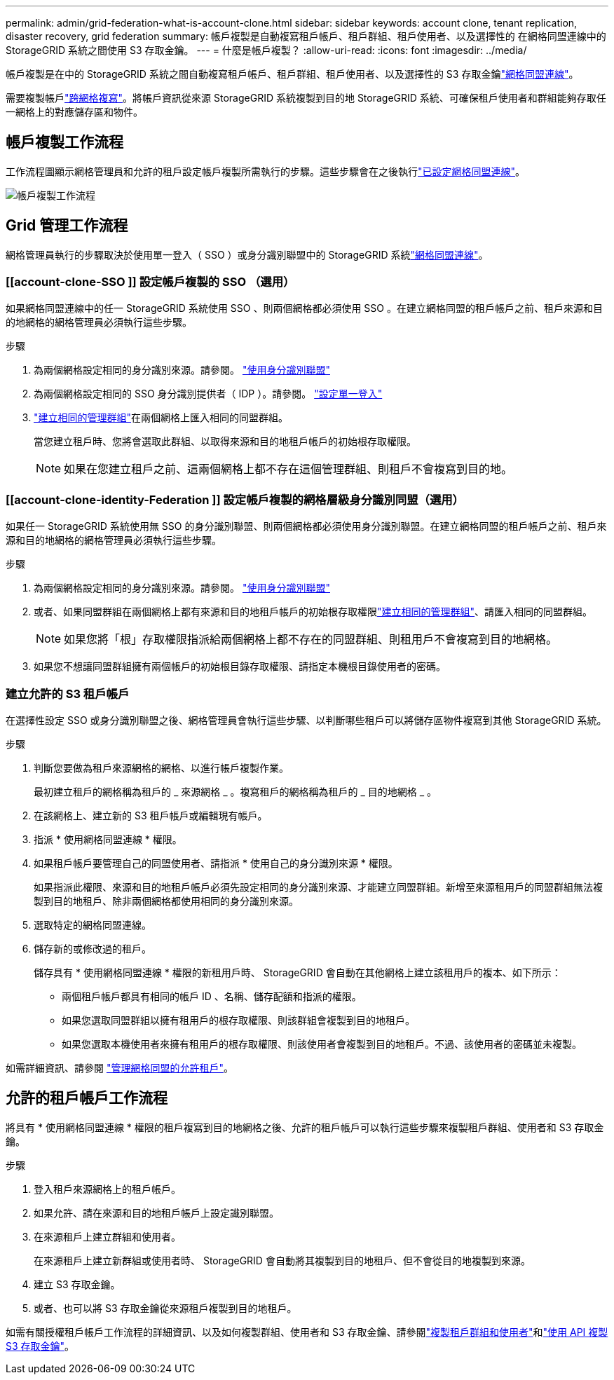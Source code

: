 ---
permalink: admin/grid-federation-what-is-account-clone.html 
sidebar: sidebar 
keywords: account clone, tenant replication, disaster recovery, grid federation 
summary: 帳戶複製是自動複寫租戶帳戶、租戶群組、租戶使用者、以及選擇性的 在網格同盟連線中的 StorageGRID 系統之間使用 S3 存取金鑰。 
---
= 什麼是帳戶複製？
:allow-uri-read: 
:icons: font
:imagesdir: ../media/


[role="lead"]
帳戶複製是在中的 StorageGRID 系統之間自動複寫租戶帳戶、租戶群組、租戶使用者、以及選擇性的 S3 存取金鑰link:grid-federation-overview.html["網格同盟連線"]。

需要複製帳戶link:grid-federation-what-is-cross-grid-replication.html["跨網格複寫"]。將帳戶資訊從來源 StorageGRID 系統複製到目的地 StorageGRID 系統、可確保租戶使用者和群組能夠存取任一網格上的對應儲存區和物件。



== 帳戶複製工作流程

工作流程圖顯示網格管理員和允許的租戶設定帳戶複製所需執行的步驟。這些步驟會在之後執行link:grid-federation-create-connection.html["已設定網格同盟連線"]。

image::../media/grid-federation-account-clone-workflow.png[帳戶複製工作流程]



== Grid 管理工作流程

網格管理員執行的步驟取決於使用單一登入（ SSO ）或身分識別聯盟中的 StorageGRID 系統link:grid-federation-overview.html["網格同盟連線"]。



=== [[account-clone-SSO ]] 設定帳戶複製的 SSO （選用）

如果網格同盟連線中的任一 StorageGRID 系統使用 SSO 、則兩個網格都必須使用 SSO 。在建立網格同盟的租戶帳戶之前、租戶來源和目的地網格的網格管理員必須執行這些步驟。

.步驟
. 為兩個網格設定相同的身分識別來源。請參閱。 link:using-identity-federation.html["使用身分識別聯盟"]
. 為兩個網格設定相同的 SSO 身分識別提供者（ IDP ）。請參閱。 link:configuring-sso.html["設定單一登入"]
. link:managing-admin-groups.html["建立相同的管理群組"]在兩個網格上匯入相同的同盟群組。
+
當您建立租戶時、您將會選取此群組、以取得來源和目的地租戶帳戶的初始根存取權限。

+

NOTE: 如果在您建立租戶之前、這兩個網格上都不存在這個管理群組、則租戶不會複寫到目的地。





=== [[account-clone-identity-Federation ]] 設定帳戶複製的網格層級身分識別同盟（選用）

如果任一 StorageGRID 系統使用無 SSO 的身分識別聯盟、則兩個網格都必須使用身分識別聯盟。在建立網格同盟的租戶帳戶之前、租戶來源和目的地網格的網格管理員必須執行這些步驟。

.步驟
. 為兩個網格設定相同的身分識別來源。請參閱。 link:using-identity-federation.html["使用身分識別聯盟"]
. 或者、如果同盟群組在兩個網格上都有來源和目的地租戶帳戶的初始根存取權限link:managing-admin-groups.html["建立相同的管理群組"]、請匯入相同的同盟群組。
+

NOTE: 如果您將「根」存取權限指派給兩個網格上都不存在的同盟群組、則租用戶不會複寫到目的地網格。

. 如果您不想讓同盟群組擁有兩個帳戶的初始根目錄存取權限、請指定本機根目錄使用者的密碼。




=== 建立允許的 S3 租戶帳戶

在選擇性設定 SSO 或身分識別聯盟之後、網格管理員會執行這些步驟、以判斷哪些租戶可以將儲存區物件複寫到其他 StorageGRID 系統。

.步驟
. 判斷您要做為租戶來源網格的網格、以進行帳戶複製作業。
+
最初建立租戶的網格稱為租戶的 _ 來源網格 _ 。複寫租戶的網格稱為租戶的 _ 目的地網格 _ 。

. 在該網格上、建立新的 S3 租戶帳戶或編輯現有帳戶。
. 指派 * 使用網格同盟連線 * 權限。
. 如果租戶帳戶要管理自己的同盟使用者、請指派 * 使用自己的身分識別來源 * 權限。
+
如果指派此權限、來源和目的地租戶帳戶必須先設定相同的身分識別來源、才能建立同盟群組。新增至來源租用戶的同盟群組無法複製到目的地租戶、除非兩個網格都使用相同的身分識別來源。

. 選取特定的網格同盟連線。
. 儲存新的或修改過的租戶。
+
儲存具有 * 使用網格同盟連線 * 權限的新租用戶時、 StorageGRID 會自動在其他網格上建立該租用戶的複本、如下所示：

+
** 兩個租戶帳戶都具有相同的帳戶 ID 、名稱、儲存配額和指派的權限。
** 如果您選取同盟群組以擁有租用戶的根存取權限、則該群組會複製到目的地租戶。
** 如果您選取本機使用者來擁有租用戶的根存取權限、則該使用者會複製到目的地租戶。不過、該使用者的密碼並未複製。




如需詳細資訊、請參閱 link:grid-federation-manage-tenants.html["管理網格同盟的允許租戶"]。



== 允許的租戶帳戶工作流程

將具有 * 使用網格同盟連線 * 權限的租戶複寫到目的地網格之後、允許的租戶帳戶可以執行這些步驟來複製租戶群組、使用者和 S3 存取金鑰。

.步驟
. 登入租戶來源網格上的租戶帳戶。
. 如果允許、請在來源和目的地租戶帳戶上設定識別聯盟。
. 在來源租戶上建立群組和使用者。
+
在來源租戶上建立新群組或使用者時、 StorageGRID 會自動將其複製到目的地租戶、但不會從目的地複製到來源。

. 建立 S3 存取金鑰。
. 或者、也可以將 S3 存取金鑰從來源租戶複製到目的地租戶。


如需有關授權租戶帳戶工作流程的詳細資訊、以及如何複製群組、使用者和 S3 存取金鑰、請參閱link:../tenant/grid-federation-account-clone.html["複製租戶群組和使用者"]和link:../tenant/grid-federation-clone-keys-with-api.html["使用 API 複製 S3 存取金鑰"]。
